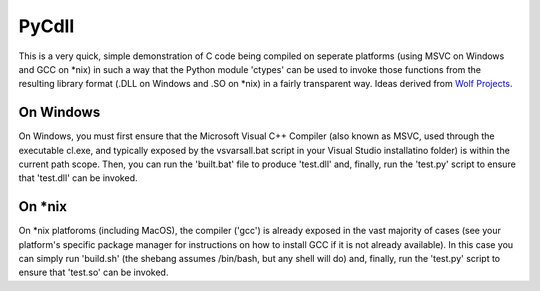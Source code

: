 PyCdll
======

This is a very quick, simple demonstration of C code being compiled on seperate
platforms (using MSVC on Windows and GCC on *nix) in such a way that the Python
module 'ctypes' can be used to invoke those functions from the resulting library
format (.DLL on Windows and .SO on *nix) in a fairly transparent way. Ideas
derived from `Wolf Projects
<http://wolfprojects.altervista.org/articles/dll-in-c-for-python/>`_.

On Windows
----------

On Windows, you must first ensure that the Microsoft Visual C++ Compiler (also
known as MSVC, used through the executable cl.exe, and typically exposed by the
vsvarsall.bat script in your Visual Studio installatino folder) is within the
current path scope. Then, you can run the 'built.bat' file to produce 'test.dll'
and, finally, run the 'test.py' script to ensure that 'test.dll' can be invoked.

On *nix
-------

On *nix platforoms (including MacOS), the compiler ('gcc') is already exposed in
the vast majority of cases (see your platform's specific package manager for
instructions on how to install GCC if it is not already available). In this case
you can simply run 'build.sh' (the shebang assumes /bin/bash, but any shell will
do) and, finally, run the 'test.py' script to ensure that 'test.so' can be
invoked.
